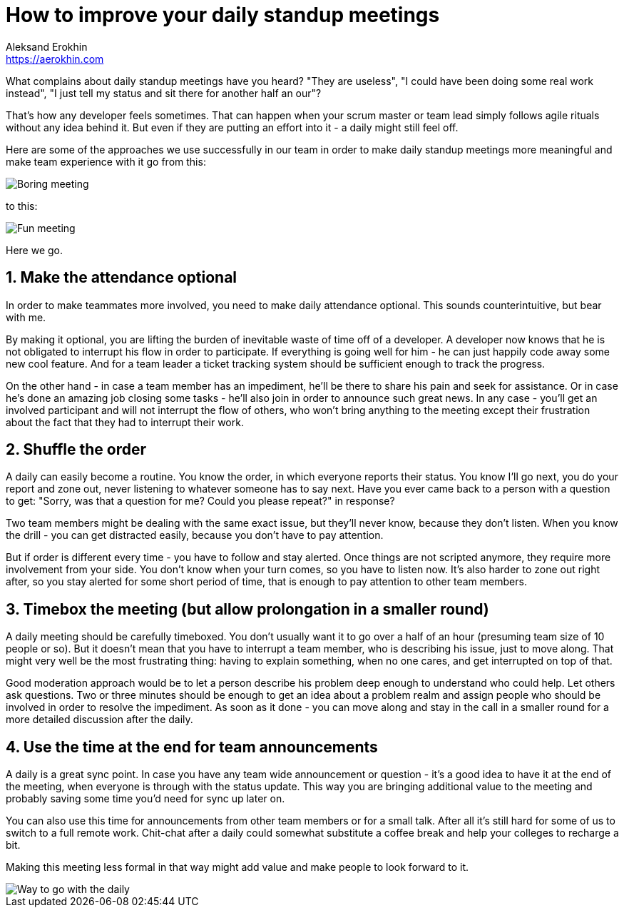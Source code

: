 = How to improve your daily standup meetings
Aleksand Erokhin <https://aerokhin.com>
:stylesdir: ../stylesheets
:stylesheet: adoc-github.css
:imagedir: ../images
:icons: font
:favicon: {imagedir}/lightbulb.png

What complains about daily standup meetings have you heard? "They are useless", "I could have been doing some real work instead", "I just tell my status and sit there for another half an our"?

That's how any developer feels sometimes. That can happen when your scrum master or team lead simply follows agile rituals without any idea behind it. But even if they are putting an effort into it - a daily might still feel off.

Here are some of the approaches we use successfully in our team in order to make daily standup meetings more meaningful and make team experience with it go from this:

image::https://media.giphy.com/media/PjocMfAvxO0EZPed6M/giphy.gif[Boring meeting]

to this:

image::https://media.giphy.com/media/Hm3rh1nMYe9BR20ThG/giphy.gif[Fun meeting]

Here we go.

== 1. Make the attendance optional

In order to make teammates more involved, you need to make daily attendance optional. This sounds counterintuitive, but bear with me.

By making it optional, you are lifting the burden of inevitable waste of time off of a developer. A developer now knows that he is not obligated to interrupt his flow in order to participate. If everything is going well for him - he can just happily code away some new cool feature. And for a team leader a ticket tracking system should be sufficient enough to track the progress.

On the other hand - in case a team member has an impediment, he'll be there to share his pain and seek for assistance. Or in case he's done an amazing job closing some tasks - he'll also join in order to announce such great news. In any case - you'll get an involved participant and will not interrupt the flow of others, who won't bring anything to the meeting except their frustration about the fact that they had to interrupt their work.

== 2. Shuffle the order

A daily can easily become a routine. You know the order, in which everyone reports their status. You know I'll go next, you do your report and zone out, never listening to whatever someone has to say next. Have you ever came back to a person with a question to get: "Sorry, was that a question for me? Could you please repeat?" in response?

Two team members might be dealing with the same exact issue, but they'll never know, because they don't listen. When you know the drill - you can get distracted easily, because you don't have to pay attention.

But if order is different every time - you have to follow and stay alerted. Once things are not scripted anymore, they require more involvement from your side. You don't know when your turn comes, so you have to listen now. It's also harder to zone out right after, so you stay alerted for some short period of time, that is enough to pay attention to other team members.

== 3. Timebox the meeting (but allow prolongation in a smaller round)

A daily meeting should be carefully timeboxed. You don't usually want it to go over a half of an hour (presuming team size of 10 people or so). But it doesn't mean that you have to interrupt a team member, who is describing his issue, just to move along. That might very well be the most frustrating thing: having to explain something, when no one cares, and get interrupted on top of that.

Good moderation approach would be to let a person describe his problem deep enough to understand who could help. Let others ask questions. Two or three minutes should be enough to get an idea about a problem realm and assign people who should be involved in order to resolve the impediment. As soon as it done - you can move along and stay in the call in a smaller round for a more detailed discussion after the daily.

==  4. Use the time at the end for team announcements

A daily is a great sync point. In case you have any team wide announcement or question - it's a good idea to have it at the end of the meeting, when everyone is through with the status update. This way you are bringing additional value to the meeting and probably saving some time you'd need for sync up later on.

You can also use this time for announcements from other team members or for a small talk. After all it's still hard for some of us to switch to a full remote work. Chit-chat after a daily could somewhat substitute a coffee break and help your colleges to recharge a bit.

Making this meeting less formal in that way might add value and make people to look forward to it.

image::https://media.giphy.com/media/ElRQNGDelVQQg/giphy.gif[Way to go with the daily]